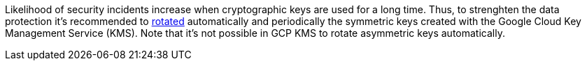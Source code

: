 Likelihood of security incidents increase when cryptographic keys are used for a long time. Thus, to strenghten the data protection it's recommended to https://cloud.google.com/kms/docs/key-rotation[rotated] automatically and periodically the symmetric keys created with the Google Cloud Key Management Service (KMS). Note that it's not possible in GCP KMS to rotate asymmetric keys automatically.
